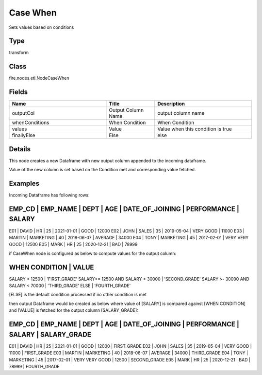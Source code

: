 Case When
=========== 

Sets values based on conditions

Type
--------- 

transform

Class
--------- 

fire.nodes.etl.NodeCaseWhen

Fields
--------- 

.. list-table::
      :widths: 10 5 10
      :header-rows: 1

      * - Name
        - Title
        - Description
      * - outputCol
        - Output Column Name
        - output column name
      * - whenConditions
        - When Condition
        - When Condition
      * - values
        - Value
        - Value when this condition is true
      * - finallyElse
        - Else
        - else


Details
-------


This node creates a new Dataframe with new output column appended to the incoming dataframe.

Value of the new column is set based on the Condition met and corresponding value fetched.


Examples
-------


Incoming Dataframe has following rows:

EMP_CD    |    EMP_NAME    |    DEPT       |    AGE    |    DATE_OF_JOINING   |    PERFORMANCE     |    SALARY    
------------------------------------------------------------------------------------------------------------------
E01       |    DAVID       |    HR         |    25     |    2021-01-01        |    GOOD            |    12000     
E02       |    JOHN        |    SALES      |    35     |    2019-05-04        |    VERY GOOD       |    11000     
E03       |    MARTIN      |    MARKETING  |    40     |    2018-06-07        |    AVERAGE         |    34000     
E04       |    TONY        |    MARKETING  |    45     |    2017-02-01        |    VERY VERY GOOD  |    12500     
E05       |    MARK        |    HR         |    25     |    2020-12-21        |    BAD             |    78999     

if CaseWhen node is configured as below to compute values for the output column:

WHEN CONDITION                        |        VALUE 	
------------------------------------------------------------------
SALARY < 12500                        |        'FIRST_GRADE'
SALARY>= 12500 AND SALARY < 30000     |        'SECOND_GRADE'
SALARY >- 30000 AND SALARY < 70000    |        'THIRD_GRADE'
ELSE                                  |        'FOURTH_GRADE'

[ELSE] is the default condition processed if no other condition is met

then output Dataframe would be created as below where value of [SALARY] is compared against [WHEN CONDITION] and [VALUE] is fetched for the output column [SALARY_GRADE]:

EMP_CD    |    EMP_NAME    |    DEPT       |    AGE    |    DATE_OF_JOINING   |    PERFORMANCE     |    SALARY    |    SALARY_GRADE
---------------------------------------------------------------------------------------------------------------------------------------
E01       |    DAVID       |    HR         |    25     |    2021-01-01        |    GOOD            |    12000     |    FIRST_GRADE
E02       |    JOHN        |    SALES      |    35     |    2019-05-04        |    VERY GOOD       |    11000     |    FIRST_GRADE
E03       |    MARTIN      |    MARKETING  |    40     |    2018-06-07        |    AVERAGE         |    34000     |    THIRD_GRADE
E04       |    TONY        |    MARKETING  |    45     |    2017-02-01        |    VERY VERY GOOD  |    12500     |    SECOND_GRADE
E05       |    MARK        |    HR         |    25     |    2020-12-21        |    BAD             |    78999     |    FOURTH_GRADE
